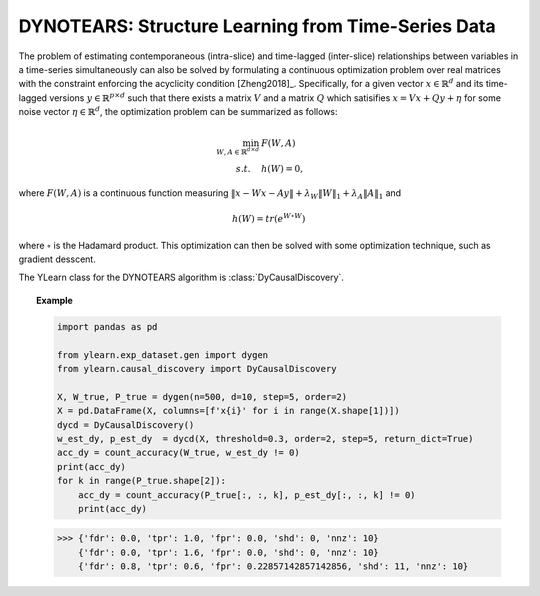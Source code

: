 ********
DYNOTEARS: Structure Learning from Time-Series Data
********

The problem of estimating contemporaneous (intra-slice) and time-lagged (inter-slice) relationships between variables in a time-series simultaneously can also be solved by formulating
a continuous optimization problem over real matrices with the constraint enforcing the acyclicity condition [Zheng2018]_.
Specifically, for a given vector :math:`x \in \mathbb{R}^d` and its time-lagged versions :math:`y \in \mathbb{R}^{p \times d}` such that there exists a matrix :math:`V` and a matrix :math:`Q` which satisifies :math:`x = Vx + Qy + \eta` for some noise vector :math:`\eta \in \mathbb{R}^d`, the optimization problem can be summarized as follows:

.. math::

    \min_{W, A \in \mathbb{R}^{d\times d}} & F(W, A) \\
    s.t. \quad & h(W) = 0,

where :math:`F(W, A)` is a continuous function measuring :math:`\|x - Wx - Ay\| + \lambda_W\|W\|_1 + \lambda_A\|A\|_1` and 

.. math::

    h(W) = tr\left( e^{W \circ W} \right)

where :math:`\circ` is the Hadamard product. This optimization can then be solved with some optimization technique, such as gradient desscent.

The YLearn class for the DYNOTEARS algorithm is :class:`DyCausalDiscovery`.

.. topic:: Example

    .. code-block:: python

        import pandas as pd

        from ylearn.exp_dataset.gen import dygen
        from ylearn.causal_discovery import DyCausalDiscovery

        X, W_true, P_true = dygen(n=500, d=10, step=5, order=2)
        X = pd.DataFrame(X, columns=[f'x{i}' for i in range(X.shape[1])])
        dycd = DyCausalDiscovery()
        w_est_dy, p_est_dy  = dycd(X, threshold=0.3, order=2, step=5, return_dict=True)
        acc_dy = count_accuracy(W_true, w_est_dy != 0)
        print(acc_dy)
        for k in range(P_true.shape[2]):
            acc_dy = count_accuracy(P_true[:, :, k], p_est_dy[:, :, k] != 0)
            print(acc_dy)
    
    >>> {'fdr': 0.0, 'tpr': 1.0, 'fpr': 0.0, 'shd': 0, 'nnz': 10}
        {'fdr': 0.0, 'tpr': 1.6, 'fpr': 0.0, 'shd': 0, 'nnz': 10}
        {'fdr': 0.8, 'tpr': 0.6, 'fpr': 0.22857142857142856, 'shd': 11, 'nnz': 10}